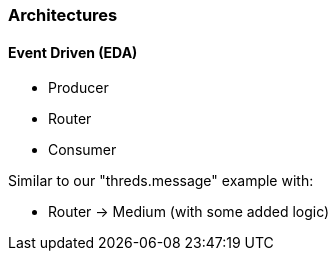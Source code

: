 === Architectures

==== Event Driven (EDA)
* Producer
* Router
* Consumer

Similar to our "threds.message" example with:

* Router -> Medium (with some added logic)



